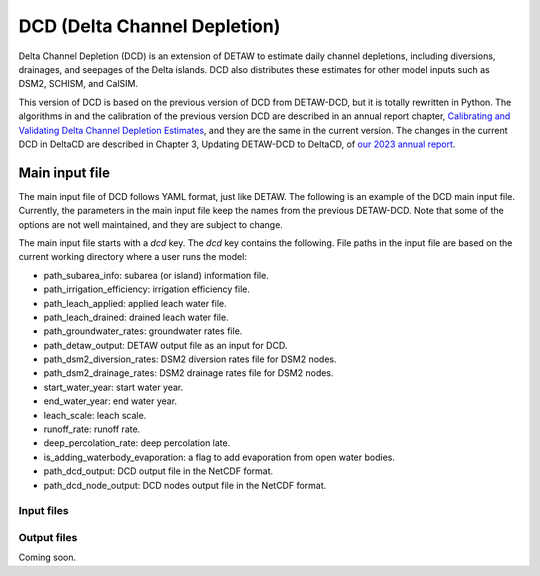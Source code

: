 =============================
DCD (Delta Channel Depletion)
=============================

Delta Channel Depletion (DCD) is an extension of DETAW to estimate daily channel depletions, including diversions, drainages, and seepages of the Delta islands. DCD also distributes these estimates for other model inputs such as DSM2, SCHISM, and CalSIM.

This version of DCD is based on the previous version of DCD from DETAW-DCD, but it is totally rewritten in Python. The algorithms in and the calibration of the previous version DCD are described in an annual report chapter, `Calibrating and Validating Delta Channel Depletion Estimates <https://data.cnra.ca.gov/dataset/dcd/resource/24890484-11a6-4ada-a61a-3d1f7fdd948e>`_, and they are the same in the current version. The changes in the current DCD in DeltaCD are described in Chapter 3, Updating DETAW-DCD to DeltaCD, of `our 2023 annual report <https://data.cnra.ca.gov/dataset/methodology-for-flow-and-salinity-estimates-in-the-sacramento-san-joaquin-delta-and-suisun-marsh/resource/dcabdb20-e638-4cf5-b199-78e78f0d482f>`_.

Main input file
~~~~~~~~~~~~~~~

The main input file of DCD follows YAML format, just like DETAW. The following is an example of the DCD main input file. Currently, the parameters in the main input file keep the names from the previous DETAW-DCD. Note that some of the options are not well maintained, and they are subject to change.

..  code-block:: yaml
    :caption: dcd_dsm2.yaml

    dcd:
      path_subarea_info: "inputs/subarea_info_dsm2.csv"
      path_irrigation_efficiency: "inputs/irrigation_efficiencies_dsm2.csv"
      path_leach_applied: "inputs/leach_applied_dsm2.csv"
      path_leach_drained: "inputs/leach_drained_dsm2.csv"
      path_detaw_output: "output/detawoutput_dsm2.nc"
      path_groundwater_rates: "inputs/gwrates_dsm2.csv"
      path_dsm2_diversion_rates: "inputs/diversion_factors_dsm2.csv"
      path_dsm2_drainage_rates: "inputs/drainage_factors_dsm2.csv"

      # Output files
      path_dcd_output: "output/dcd_areas_dsm2.nc"
      path_dcd_node_output: "output/dcd_dsm2.nc"

      # DCD parameters
      start_water_year: 1922
      end_water_year: 2024
      leach_scale: 5.0
      runoff_rate: 0.75
      deep_percolation_rate: 0.25
      is_adding_waterbody_evaporation: True

The main input file starts with a `dcd` key. The `dcd` key contains the following. File paths in the input file are based on the current working directory where a user runs the model:

* path_subarea_info: subarea (or island) information file.
* path_irrigation_efficiency: irrigation efficiency file.
* path_leach_applied: applied leach water file.
* path_leach_drained: drained leach water file.
* path_groundwater_rates: groundwater rates file.
* path_detaw_output: DETAW output file as an input for DCD.
* path_dsm2_diversion_rates: DSM2 diversion rates file for DSM2 nodes.
* path_dsm2_drainage_rates: DSM2 drainage rates file for DSM2 nodes.
* start_water_year: start water year.
* end_water_year: end water year.
* leach_scale: leach scale.
* runoff_rate: runoff rate.
* deep_percolation_rate: deep percolation late.
* is_adding_waterbody_evaporation: a flag to add evaporation from open water bodies.
* path_dcd_output: DCD output file in the NetCDF format.
* path_dcd_node_output: DCD nodes output file  in the NetCDF format.

Input files
-----------

Output files
------------

Coming soon.